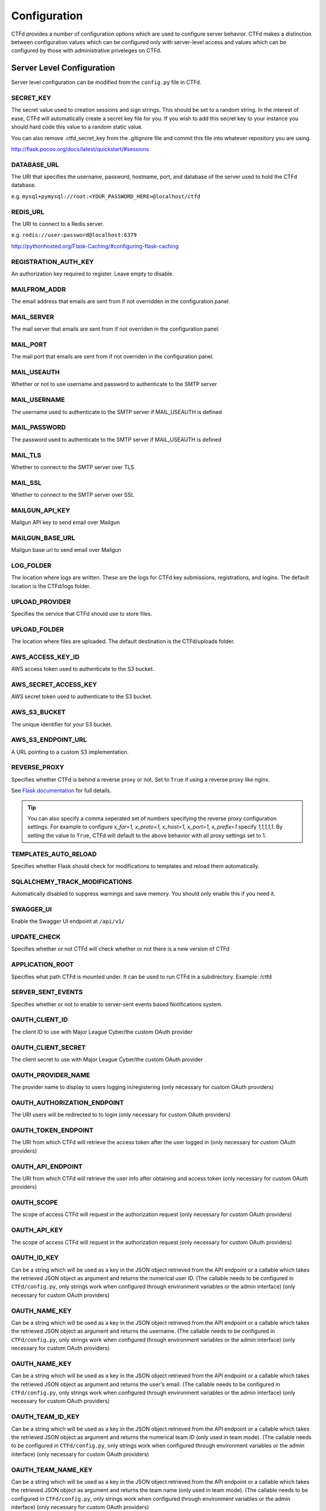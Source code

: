 Configuration
=============

CTFd provides a number of configuration options which are used to configure server behavior. CTFd makes a distinction between configuration values which can be configured only with server-level access and values which can be configured by those with administrative priveleges on CTFd.

Server Level Configuration
--------------------------
Server level configuration can be modified from the ``config.py`` file in CTFd.

SECRET_KEY
~~~~~~~~~~
The secret value used to creation sessions and sign strings. This should be set to a random string. In the
interest of ease, CTFd will automatically create a secret key file for you. If you wish to add this secret key
to your instance you should hard code this value to a random static value.

You can also remove .ctfd_secret_key from the .gitignore file and commit this file into whatever repository
you are using.

http://flask.pocoo.org/docs/latest/quickstart/#sessions


DATABASE_URL
~~~~~~~~~~~~
The URI that specifies the username, password, hostname, port, and database of the server
used to hold the CTFd database.

e.g. ``mysql+pymysql://root:<YOUR_PASSWORD_HERE>@localhost/ctfd``

REDIS_URL
~~~~~~~~~
The URI to connect to a Redis server.

e.g. ``redis://user:password@localhost:6379``

http://pythonhosted.org/Flask-Caching/#configuring-flask-caching

REGISTRATION_AUTH_KEY
~~~~~~~~~~~~~~~~~~~~~
An authorization key required to register. Leave empty to disable.

MAILFROM_ADDR
~~~~~~~~~~~~~
The email address that emails are sent from if not overridden in the configuration panel.

MAIL_SERVER
~~~~~~~~~~~
The mail server that emails are sent from if not overriden in the configuration panel.

MAIL_PORT
~~~~~~~~~
The mail port that emails are sent from if not overriden in the configuration panel.

MAIL_USEAUTH
~~~~~~~~~~~~
Whether or not to use username and password to authenticate to the SMTP server

MAIL_USERNAME
~~~~~~~~~~~~~
The username used to authenticate to the SMTP server if MAIL_USEAUTH is defined

MAIL_PASSWORD
~~~~~~~~~~~~~
The password used to authenticate to the SMTP server if MAIL_USEAUTH is defined

MAIL_TLS
~~~~~~~~
Whether to connect to the SMTP server over TLS

MAIL_SSL
~~~~~~~~
Whether to connect to the SMTP server over SSL

MAILGUN_API_KEY
~~~~~~~~~~~~~~~
Mailgun API key to send email over Mailgun

MAILGUN_BASE_URL
~~~~~~~~~~~~~~~~
Mailgun base url to send email over Mailgun

LOG_FOLDER
~~~~~~~~~~
The location where logs are written. These are the logs for CTFd key submissions, registrations, and logins.
The default location is the CTFd/logs folder.

UPLOAD_PROVIDER
~~~~~~~~~~~~~~~
Specifies the service that CTFd should use to store files.

UPLOAD_FOLDER
~~~~~~~~~~~~~
The location where files are uploaded. The default destination is the CTFd/uploads folder.

AWS_ACCESS_KEY_ID
~~~~~~~~~~~~~~~~~
AWS access token used to authenticate to the S3 bucket.

AWS_SECRET_ACCESS_KEY
~~~~~~~~~~~~~~~~~~~~~
AWS secret token used to authenticate to the S3 bucket.

AWS_S3_BUCKET
~~~~~~~~~~~~~
The unique identifier for your S3 bucket.

AWS_S3_ENDPOINT_URL
~~~~~~~~~~~~~~~~~~~
A URL pointing to a custom S3 implementation.


REVERSE_PROXY
~~~~~~~~~~~~~
Specifies whether CTFd is behind a reverse proxy or not. Set to ``True`` if using a reverse proxy like nginx.

See `Flask documentation <https://werkzeug.palletsprojects.com/en/0.15.x/middleware/proxy_fix/#werkzeug.middleware.proxy_fix.ProxyFix.>`_ for full details.

.. Tip::
    You can also specify a comma seperated set of numbers specifying the reverse proxy configuration settings. For example to configure `x_for=1, x_proto=1, x_host=1, x_port=1, x_prefix=1` specify `1,1,1,1,1`. By setting the value to ``True``, CTFd will default to the above behavior with all proxy settings set to 1.

TEMPLATES_AUTO_RELOAD
~~~~~~~~~~~~~~~~~~~~~
Specifies whether Flask should check for modifications to templates and reload them automatically.

SQLALCHEMY_TRACK_MODIFICATIONS
~~~~~~~~~~~~~~~~~~~~~~~~~~~~~~
Automatically disabled to suppress warnings and save memory. You should only enable this if you need it.

SWAGGER_UI
~~~~~~~~~~
Enable the Swagger UI endpoint at ``/api/v1/``

UPDATE_CHECK
~~~~~~~~~~~~
Specifies whether or not CTFd will check whether or not there is a new version of CTFd

APPLICATION_ROOT
~~~~~~~~~~~~~~~~
Specifies what path CTFd is mounted under. It can be used to run CTFd in a subdirectory.
Example: /ctfd

SERVER_SENT_EVENTS
~~~~~~~~~~~~~~~~~~
Specifies whether or not to enable to server-sent events based Notifications system.

OAUTH_CLIENT_ID
~~~~~~~~~~~~~~~
The client ID to use with Major League Cyber/the custom OAuth provider

OAUTH_CLIENT_SECRET
~~~~~~~~~~~~~~~~~~~
The client secret to use with Major League Cyber/the custom OAuth provider

OAUTH_PROVIDER_NAME
~~~~~~~~~~~~~~~~~~~
The provider name to display to users logging in/registering (only necessary for custom OAuth providers)

OAUTH_AUTHORIZATION_ENDPOINT
~~~~~~~~~~~~~~~~~~~
The URI users will be redirected to to login (only necessary for custom OAuth providers)

OAUTH_TOKEN_ENDPOINT
~~~~~~~~~~~~~~~~~~~
The URI from which CTFd will retrieve the access token after the user logged in (only necessary for custom OAuth providers)

OAUTH_API_ENDPOINT
~~~~~~~~~~~~~~~~~~~
The URI from which CTFd will retrieve the user info after obtaining and access token (only necessary for custom OAuth providers)

OAUTH_SCOPE
~~~~~~~~~~~~~~~~~~~
The scope of access CTFd will request in the authorization request (only necessary for custom OAuth providers)

OAUTH_API_KEY
~~~~~~~~~~~~~~~~~~~
The scope of access CTFd will request in the authorization request (only necessary for custom OAuth providers)

OAUTH_ID_KEY
~~~~~~~~~~~~~~~~~~~
Can be a string which will be used as a key in the JSON object retrieved from the API endpoint or a callable which takes the retrieved JSON object as argument and returns the numerical user ID. (The callable needs to be configured in ``CTFd/config.py``, only strings work when configured through environment variables or the admin interface) (only necessary for custom OAuth providers)

OAUTH_NAME_KEY
~~~~~~~~~~~~~~~~~~~
Can be a string which will be used as a key in the JSON object retrieved from the API endpoint or a callable which takes the retrieved JSON object as argument and returns the username. (The callable needs to be configured in ``CTFd/config.py``, only strings work when configured through environment variables or the admin interface) (only necessary for custom OAuth providers)

OAUTH_NAME_KEY
~~~~~~~~~~~~~~~~~~~
Can be a string which will be used as a key in the JSON object retrieved from the API endpoint or a callable which takes the retrieved JSON object as argument and returns the user's email. (The callable needs to be configured in ``CTFd/config.py``, only strings work when configured through environment variables or the admin interface) (only necessary for custom OAuth providers)

OAUTH_TEAM_ID_KEY
~~~~~~~~~~~~~~~~~~~
Can be a string which will be used as a key in the JSON object retrieved from the API endpoint or a callable which takes the retrieved JSON object as argument and returns the numerical team ID (only used in team mode). (The callable needs to be configured in ``CTFd/config.py``, only strings work when configured through environment variables or the admin interface) (only necessary for custom OAuth providers)

OAUTH_TEAM_NAME_KEY
~~~~~~~~~~~~~~~~~~~
Can be a string which will be used as a key in the JSON object retrieved from the API endpoint or a callable which takes the retrieved JSON object as argument and returns the team name (only used in team mode). (The callable needs to be configured in ``CTFd/config.py``, only strings work when configured through environment variables or the admin interface) (only necessary for custom OAuth providers)

Application Level Configuration
-------------------------------
